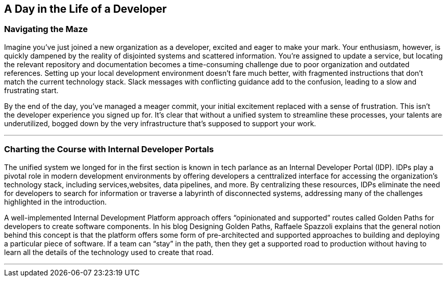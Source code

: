 == A Day in the Life of a Developer

=== Navigating the Maze

Imagine you've just joined a new organization as a developer, excited and eager to make your mark. Your enthusiasm, however, is quickly dampened by the reality of disjointed systems and scattered information. You're assigned to update a service, but locating the relevant repository and documentation becomes a time-consuming challenge due to poor organization and outdated references.
Setting up your local development environment doesn't fare much better, with fragmented instructions that don't match the current technology stack. Slack messages with conflicting guidance add to the confusion, leading to a slow and frustrating start.

By the end of the day, you've managed a meager commit, your initial excitement replaced with a sense of frustration. This isn't the developer experience you signed up for. It's clear that without a unified system to streamline these processes, your talents are underutilized, bogged down by the very infrastructure that's supposed to support your work.

'''

=== Charting the Course with Internal Developer Portals

The unified system we longed for in the first section is known in tech parlance as an Internal Developer Portal (IDP). IDPs play a pivotal role in modern development environments by offering developers a centtralized interface for accessing the organization's technology stack, including services,websites, data pipelines, and more. By centralizing these resources, IDPs eliminate the need for developers to search for information or traverse a labyrinth of disconnected systems, addressing many of the challenges highlighted in the introduction.

A well-implemented Internal Development Platform approach offers “opinionated and supported” routes called Golden Paths for developers to create software components. In his blog Designing Golden Paths, Raffaele Spazzoli explains that the general notion behind this concept is that the platform offers some form of pre-architected and supported approaches to building and deploying a particular piece of software. If a team can “stay” in the path, then they get a supported road to production without having to learn all the details of the technology used to create that road.

'''

